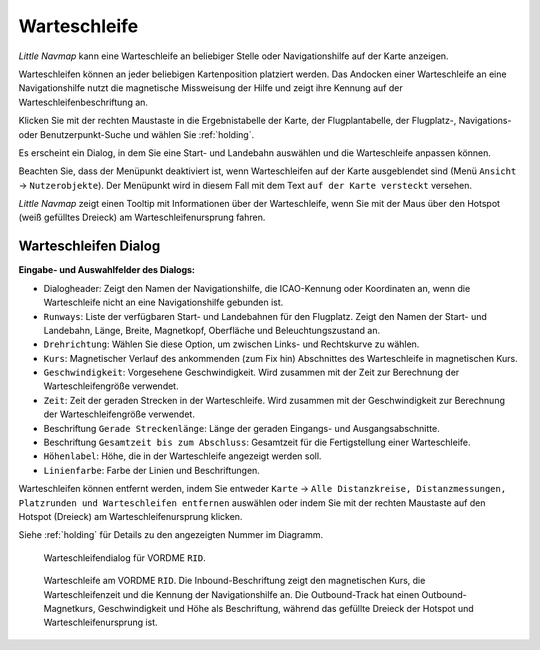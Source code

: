 .. _holdings:

|Holding Icon| Warteschleife
----------------------------------

*Little Navmap* kann eine Warteschleife an beliebiger Stelle oder Navigationshilfe
auf der Karte anzeigen.

Warteschleifen können an jeder beliebigen Kartenposition platziert werden. Das
Andocken einer Warteschleife an eine Navigationshilfe nutzt die magnetische Missweisung
der Hilfe und zeigt ihre Kennung auf der Warteschleifenbeschriftung an.

Klicken Sie mit der rechten Maustaste in die Ergebnistabelle der Karte,
der Flugplantabelle, der Flugplatz-, Navigations- oder
Benutzerpunkt-Suche und wählen Sie :ref:`holding`.

Es erscheint ein Dialog, in dem Sie eine Start- und Landebahn auswählen
und die Warteschleife anpassen können.

Beachten Sie, dass der Menüpunkt deaktiviert ist, wenn Warteschleifen auf der
Karte ausgeblendet sind (Menü ``Ansicht`` -> ``Nutzerobjekte``).
Der Menüpunkt wird in diesem Fall mit dem Text
``auf der Karte versteckt`` versehen.

*Little Navmap* zeigt einen Tooltip mit Informationen über der Warteschleife,
wenn Sie mit der Maus über den Hotspot (weiß gefülltes Dreieck) am
Warteschleifenursprung fahren.

Warteschleifen Dialog
~~~~~~~~~~~~~~~~~~~~~~

**Eingabe- und Auswahlfelder des Dialogs:**

-  Dialogheader: Zeigt den Namen der Navigationshilfe, die ICAO-Kennung oder
   Koordinaten an, wenn die Warteschleife nicht an eine Navigationshilfe gebunden ist.
-  ``Runways``: Liste der verfügbaren Start- und Landebahnen für den
   Flugplatz. Zeigt den Namen der Start- und Landebahn, Länge, Breite,
   Magnetkopf, Oberfläche und Beleuchtungszustand an.
-  ``Drehrichtung``: Wählen Sie diese Option, um zwischen Links- und
   Rechtskurve zu wählen.
-  ``Kurs``: Magnetischer Verlauf des ankommenden (zum Fix hin)
   Abschnittes des Warteschleife in magnetischen Kurs.
-  ``Geschwindigkeit``: Vorgesehene Geschwindigkeit. Wird
   zusammen mit der Zeit zur Berechnung der Warteschleifengröße verwendet.
-  ``Zeit``: Zeit der geraden Strecken in der Warteschleife. Wird zusammen mit der
   Geschwindigkeit zur Berechnung der Warteschleifengröße verwendet.
-  Beschriftung ``Gerade Streckenlänge``: Länge der geraden Eingangs- und
   Ausgangsabschnitte.
-  Beschriftung ``Gesamtzeit bis zum Abschluss``: Gesamtzeit für die
   Fertigstellung einer Warteschleife.
-  ``Höhenlabel``: Höhe, die in der Warteschleife angezeigt werden soll.
-  ``Linienfarbe``: Farbe der Linien und Beschriftungen.

Warteschleifen können entfernt werden, indem Sie entweder ``Karte`` ->
``Alle Distanzkreise, Distanzmessungen, Platzrunden und Warteschleifen entfernen``
auswählen oder indem Sie mit der rechten Maustaste auf den Hotspot
(Dreieck) am Warteschleifenursprung klicken.

Siehe :ref:`holding` für Details zu den
angezeigten Nummer im Diagramm.

.. figure:: ../images/holding_dialog.jpg

          Warteschleifendialog für VORDME ``RID``.

.. figure:: ../images/holding.jpg

          Warteschleife am VORDME ``RID``. Die Inbound-Beschriftung zeigt den
          magnetischen Kurs, die Warteschleifenzeit und die Kennung der Navigationshilfe
          an. Die Outbound-Track hat einen Outbound-Magnetkurs, Geschwindigkeit
          und Höhe als Beschriftung, während das gefüllte Dreieck der Hotspot und
          Warteschleifenursprung ist.

.. |Holding Icon| image:: ../images/icon_hold.png

